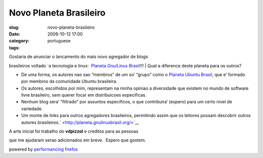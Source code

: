 Novo Planeta Brasileiro
#######################
:slug: novo-planeta-brasileiro
:date: 2006-10-12 17:00
:category:
:tags: portuguese

| Gostaria de anunciar o lancamento do mais novo agregador de blogs
brasileiros voltado \`a tecnologia e linux:  `Planeta Gnu/Linux
Brasil <http://planeta.gnulinuxbrasil.org/>`__!!!
| Qual a diference deste planeta para os outros?

-  De uma forma, os autores nao sao “membros” de um so’ “grupo” como o
   `Planeta Ubuntu Brasil <http://planeta.ubuntubrasil.org/>`__, que e’
   formado por membros da comunidade Ubuntu brasileira.
-  Os autores, escolhidos por mim, representam na minha opiniao a
   diversidade que existem no mundo de software livre brasileiro, sem
   querer focar em distribuicoes especificas.
-  Nenhum blog sera’ “filtrado” por assuntos especificos, o que
   contribuira’ (espero) para um certo nivel de variedade.
-  Um monte de links para outros agregadores brasileiros, permitindo
   assim que os leitores possam descobrir outros autores
   brasileiros.\ ` <http://planeta.gnulinuxbrasil.org/>`__

| A arte inicial foi trabalho do **vdpizzol** e creditos para as pessoas
que me ajudaram serao adicionados em breve.  Espero que gostem.

powered by `performancing firefox <http://performancing.com/firefox>`__
